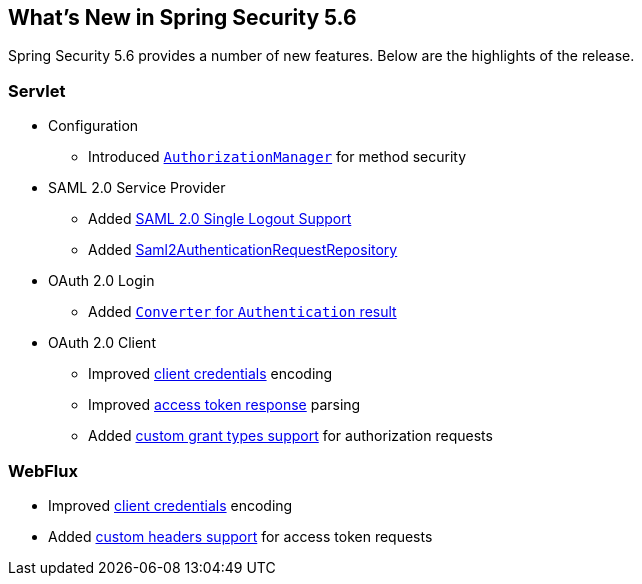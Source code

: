 [[new]]
== What's New in Spring Security 5.6

Spring Security 5.6 provides a number of new features.
Below are the highlights of the release.

[[whats-new-servlet]]
=== Servlet
* Configuration

** Introduced https://github.com/spring-projects/spring-security/pull/9630[`AuthorizationManager`] for method security

* SAML 2.0 Service Provider

** Added https://github.com/spring-projects/spring-security/pull/9483[SAML 2.0 Single Logout Support]
** Added https://github.com/spring-projects/spring-security/pull/10060[Saml2AuthenticationRequestRepository]

* OAuth 2.0 Login

** Added https://github.com/spring-projects/spring-security/pull/10041[`Converter` for `Authentication` result]

* OAuth 2.0 Client

** Improved https://github.com/spring-projects/spring-security/pull/9791[client credentials] encoding
** Improved https://github.com/spring-projects/spring-security/pull/9779[access token response] parsing
** Added https://github.com/spring-projects/spring-security/pull/10155[custom grant types support] for authorization requests

[[whats-new-webflux]]
=== WebFlux

** Improved https://github.com/spring-projects/spring-security/pull/9791[client credentials] encoding
** Added https://github.com/spring-projects/spring-security/pull/10131[custom headers support] for access token requests
